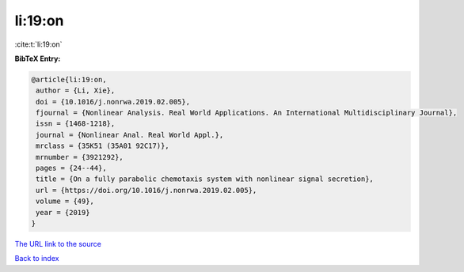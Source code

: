 li:19:on
========

:cite:t:`li:19:on`

**BibTeX Entry:**

.. code-block:: bibtex

   @article{li:19:on,
    author = {Li, Xie},
    doi = {10.1016/j.nonrwa.2019.02.005},
    fjournal = {Nonlinear Analysis. Real World Applications. An International Multidisciplinary Journal},
    issn = {1468-1218},
    journal = {Nonlinear Anal. Real World Appl.},
    mrclass = {35K51 (35A01 92C17)},
    mrnumber = {3921292},
    pages = {24--44},
    title = {On a fully parabolic chemotaxis system with nonlinear signal secretion},
    url = {https://doi.org/10.1016/j.nonrwa.2019.02.005},
    volume = {49},
    year = {2019}
   }
`The URL link to the source <ttps://doi.org/10.1016/j.nonrwa.2019.02.005}>`_


`Back to index <../By-Cite-Keys.html>`_
